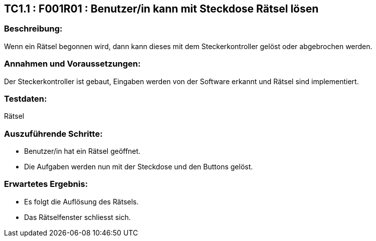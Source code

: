 == TC1.1 : F001R01 : Benutzer/in kann mit Steckdose Rätsel lösen ==

=== Beschreibung: === 
Wenn ein Rätsel begonnen wird, dann kann dieses mit dem Steckerkontroller gelöst oder abgebrochen werden.

=== Annahmen und Voraussetzungen: === 
Der Steckerkontroller ist gebaut, Eingaben werden von der Software erkannt und Rätsel sind implementiert.

=== Testdaten: ===
Rätsel

=== Auszuführende Schritte: ===
    
    * Benutzer/in hat ein Rätsel geöffnet.
    * Die Aufgaben werden nun mit der Steckdose und den Buttons gelöst.
        
=== Erwartetes Ergebnis: === 

    * Es folgt die Auflösung des Rätsels.
    * Das Rätselfenster schliesst sich.